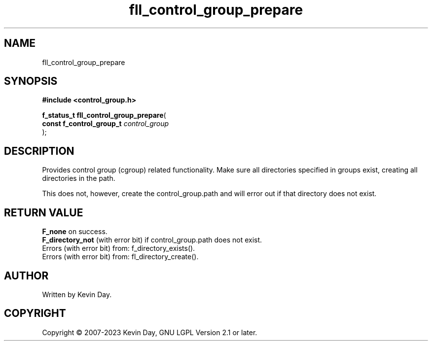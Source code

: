 .TH fll_control_group_prepare "3" "July 2023" "FLL - Featureless Linux Library 0.6.6" "Library Functions"
.SH "NAME"
fll_control_group_prepare
.SH SYNOPSIS
.nf
.B #include <control_group.h>
.sp
\fBf_status_t fll_control_group_prepare\fP(
    \fBconst f_control_group_t \fP\fIcontrol_group\fP
);
.fi
.SH DESCRIPTION
.PP
Provides control group (cgroup) related functionality. Make sure all directories specified in groups exist, creating all directories in the path.
.PP
This does not, however, create the control_group.path and will error out if that directory does not exist.
.SH RETURN VALUE
.PP
\fBF_none\fP on success.
.br
\fBF_directory_not\fP (with error bit) if control_group.path does not exist.
.br
Errors (with error bit) from: f_directory_exists().
.br
Errors (with error bit) from: fl_directory_create().
.SH AUTHOR
Written by Kevin Day.
.SH COPYRIGHT
.PP
Copyright \(co 2007-2023 Kevin Day, GNU LGPL Version 2.1 or later.
